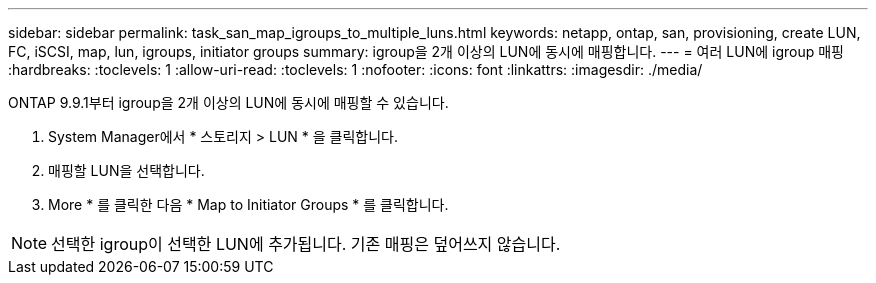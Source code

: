 ---
sidebar: sidebar 
permalink: task_san_map_igroups_to_multiple_luns.html 
keywords: netapp, ontap, san, provisioning, create LUN, FC, iSCSI, map, lun, igroups, initiator groups 
summary: igroup을 2개 이상의 LUN에 동시에 매핑합니다. 
---
= 여러 LUN에 igroup 매핑
:hardbreaks:
:toclevels: 1
:allow-uri-read: 
:toclevels: 1
:nofooter: 
:icons: font
:linkattrs: 
:imagesdir: ./media/


[role="lead"]
ONTAP 9.9.1부터 igroup을 2개 이상의 LUN에 동시에 매핑할 수 있습니다.

. System Manager에서 * 스토리지 > LUN * 을 클릭합니다.
. 매핑할 LUN을 선택합니다.
. More * 를 클릭한 다음 * Map to Initiator Groups * 를 클릭합니다.



NOTE: 선택한 igroup이 선택한 LUN에 추가됩니다. 기존 매핑은 덮어쓰지 않습니다.
